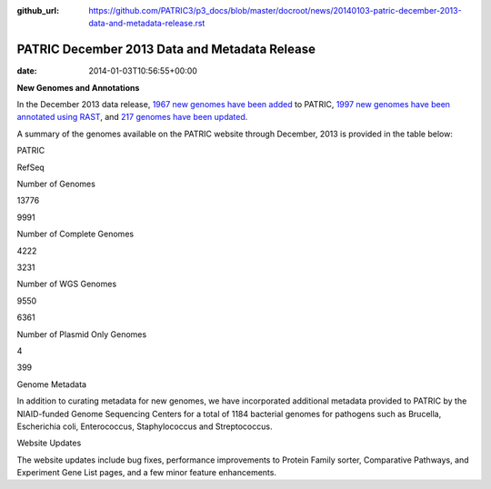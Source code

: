 :github_url: https://github.com/PATRIC3/p3_docs/blob/master/docroot/news/20140103-patric-december-2013-data-and-metadata-release.rst

==============================================
PATRIC December 2013 Data and Metadata Release
==============================================


:date:   2014-01-03T10:56:55+00:00

**New Genomes and Annotations**

In the December 2013 data release, `1967 new genomes have been
added <http://brcdownloads.patricbrc.org/patric2/RELEASE_NOTES/Dec2013/genomes_added>`__
to PATRIC, `1997 new genomes have been annotated using
RAST <http://brcdownloads.patricbrc.org/patric2/RELEASE_NOTES/Dec2013/new_genomes_annotated>`__,
and `217 genomes have been
updated <http://brcdownloads.patricbrc.org/patric2/RELEASE_NOTES/Dec2013/genomes_updated>`__.

A summary of the genomes available on the PATRIC website through
December, 2013 is provided in the table below:

.. raw:: html

   <div align="center">

.. raw:: html

   <table width="74%" border="1" cellspacing="0" cellpadding="0">

.. raw:: html

   <tr>

.. raw:: html

   <td width="69%">

.. raw:: html

   <p align="right">

.. raw:: html

   </td>

.. raw:: html

   <td width="16%">

.. raw:: html

   <p align="right">

PATRIC

.. raw:: html

   </p>

.. raw:: html

   </td>

.. raw:: html

   <td width="13%">

.. raw:: html

   <p align="right">

RefSeq

.. raw:: html

   </p>

.. raw:: html

   </td>

.. raw:: html

   </tr>

.. raw:: html

   </thead>

.. raw:: html

   <tr>

.. raw:: html

   <td width="69%">

Number of Genomes

.. raw:: html

   </td>

.. raw:: html

   <td width="16%">

.. raw:: html

   <p align="right">

13776

.. raw:: html

   </p>

.. raw:: html

   </td>

.. raw:: html

   <td width="13%">

.. raw:: html

   <p align="right">

9991

.. raw:: html

   </p>

.. raw:: html

   </td>

.. raw:: html

   </tr>

.. raw:: html

   <tr>

.. raw:: html

   <td width="69%">

Number of Complete Genomes

.. raw:: html

   </td>

.. raw:: html

   <td width="16%">

.. raw:: html

   <p align="right">

4222

.. raw:: html

   </p>

.. raw:: html

   </td>

.. raw:: html

   <td width="13%">

.. raw:: html

   <p align="right">

3231

.. raw:: html

   </p>

.. raw:: html

   </td>

.. raw:: html

   </tr>

.. raw:: html

   <tr>

.. raw:: html

   <td width="69%">

Number of WGS Genomes

.. raw:: html

   </td>

.. raw:: html

   <td width="16%">

.. raw:: html

   <p align="right">

9550

.. raw:: html

   </p>

.. raw:: html

   </td>

.. raw:: html

   <td width="13%">

.. raw:: html

   <p align="right">

6361

.. raw:: html

   </p>

.. raw:: html

   </td>

.. raw:: html

   </tr>

.. raw:: html

   <tr>

.. raw:: html

   <td width="69%">

Number of Plasmid Only Genomes

.. raw:: html

   </td>

.. raw:: html

   <td width="16%">

.. raw:: html

   <p align="right">

4

.. raw:: html

   </p>

.. raw:: html

   </td>

.. raw:: html

   <td width="13%">

.. raw:: html

   <p align="right">

399

.. raw:: html

   </p>

.. raw:: html

   </td>

.. raw:: html

   </tr>

.. raw:: html

   </table>

.. raw:: html

   </div>

.. raw:: html

   <p>

Genome Metadata

.. raw:: html

   </p>

.. raw:: html

   <p>

In addition to curating metadata for new genomes, we have incorporated
additional metadata provided to PATRIC by the NIAID-funded Genome
Sequencing Centers for a total of 1184 bacterial genomes for pathogens
such as Brucella, Escherichia coli, Enterococcus, Staphylococcus and
Streptococcus.

.. raw:: html

   </p>

.. raw:: html

   <p>

Website Updates

.. raw:: html

   </p>

.. raw:: html

   <p>

The website updates include bug fixes, performance improvements to
Protein Family sorter, Comparative Pathways, and Experiment Gene List
pages, and a few minor feature enhancements.

.. raw:: html

   </p>
